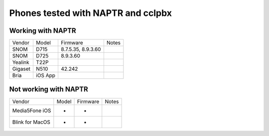 **********
Phones tested with NAPTR and  cclpbx
**********

Working with NAPTR
##################
+---------+---------+--------------------+-------+
| Vendor  | Model   | Firmware           | Notes |
+---------+---------+--------------------+-------+
| SNOM    | D715    | 8.7.5.35, 8.9.3.60 |       |
+---------+---------+--------------------+-------+
| SNOM    | D725    | 8.9.3.60           |       |
+---------+---------+--------------------+-------+
| Yealink | T22P    |                    |       |
+---------+---------+--------------------+-------+
| Gigaset | N510    | 42.242             |       |
+---------+---------+--------------------+-------+
| Bria    | iOS App |                    |       |
+---------+---------+--------------------+-------+

Not working with NAPTR
######################

+-----------------+-------+--------------------+-------+
| Vendor          | Model | Firmware           | Notes |
+-----------------+-------+--------------------+-------+
| Media5Fone iOS  | -     | -                  |       |
+-----------------+-------+--------------------+-------+
| Blink for MacOS | -     | -                  |       |
+-----------------+-------+--------------------+-------+
